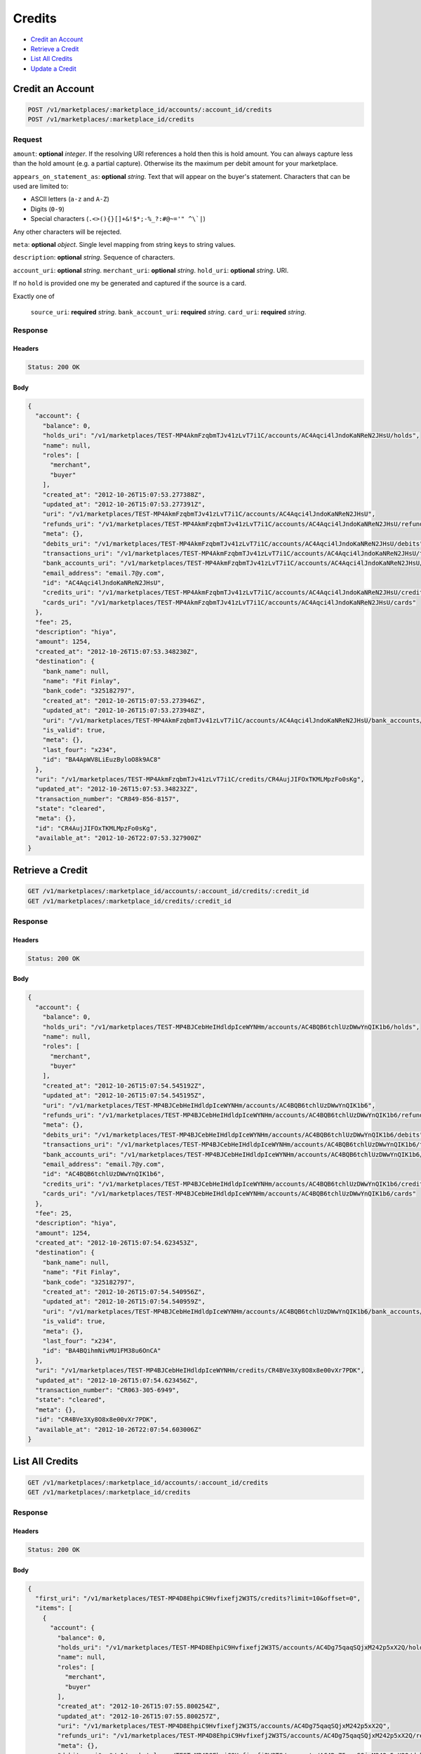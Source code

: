 Credits
=======

- `Credit an Account`_
- `Retrieve a Credit`_
- `List All Credits`_
- `Update a Credit`_

Credit an Account
-----------------

.. code::

    POST /v1/marketplaces/:marketplace_id/accounts/:account_id/credits
    POST /v1/marketplaces/:marketplace_id/credits

Request
~~~~~~~

``amount``: **optional** *integer*. 
If the resolving URI references a hold then this is hold amount. You can
always capture less than the hold amount (e.g. a partial capture).
Otherwise its the maximum per debit amount for your marketplace.

``appears_on_statement_as``: **optional** *string*. 
Text that will appear on the buyer's statement. Characters that can be
used are limited to:

- ASCII letters (``a-z`` and ``A-Z``)
- Digits (``0-9``)
- Special characters (``.<>(){}[]+&!$*;-%_?:#@~='" ^\`|``)

Any other characters will be rejected.

``meta``: **optional** *object*. Single level mapping from string keys to string values.

``description``: **optional** *string*. Sequence of characters.

``account_uri``: **optional** *string*. 
``merchant_uri``: **optional** *string*. 
``hold_uri``: **optional** *string*. 
URI.

If no ``hold`` is provided one my be generated and captured if the
source is a card.

Exactly one of

    ``source_uri``: **required** *string*. 
    ``bank_account_uri``: **required** *string*. 
    ``card_uri``: **required** *string*. 
Response
~~~~~~~~

Headers
^^^^^^^

.. code:: 

    Status: 200 OK

Body
^^^^

.. code:: javascript

    {
      "account": {
        "balance": 0,
        "holds_uri": "/v1/marketplaces/TEST-MP4AkmFzqbmTJv41zLvT7i1C/accounts/AC4Aqci4lJndoKaNReN2JHsU/holds",
        "name": null,
        "roles": [
          "merchant",
          "buyer"
        ],
        "created_at": "2012-10-26T15:07:53.277388Z",
        "updated_at": "2012-10-26T15:07:53.277391Z",
        "uri": "/v1/marketplaces/TEST-MP4AkmFzqbmTJv41zLvT7i1C/accounts/AC4Aqci4lJndoKaNReN2JHsU",
        "refunds_uri": "/v1/marketplaces/TEST-MP4AkmFzqbmTJv41zLvT7i1C/accounts/AC4Aqci4lJndoKaNReN2JHsU/refunds",
        "meta": {},
        "debits_uri": "/v1/marketplaces/TEST-MP4AkmFzqbmTJv41zLvT7i1C/accounts/AC4Aqci4lJndoKaNReN2JHsU/debits",
        "transactions_uri": "/v1/marketplaces/TEST-MP4AkmFzqbmTJv41zLvT7i1C/accounts/AC4Aqci4lJndoKaNReN2JHsU/transactions",
        "bank_accounts_uri": "/v1/marketplaces/TEST-MP4AkmFzqbmTJv41zLvT7i1C/accounts/AC4Aqci4lJndoKaNReN2JHsU/bank_accounts",
        "email_address": "email.7@y.com",
        "id": "AC4Aqci4lJndoKaNReN2JHsU",
        "credits_uri": "/v1/marketplaces/TEST-MP4AkmFzqbmTJv41zLvT7i1C/accounts/AC4Aqci4lJndoKaNReN2JHsU/credits",
        "cards_uri": "/v1/marketplaces/TEST-MP4AkmFzqbmTJv41zLvT7i1C/accounts/AC4Aqci4lJndoKaNReN2JHsU/cards"
      },
      "fee": 25,
      "description": "hiya",
      "amount": 1254,
      "created_at": "2012-10-26T15:07:53.348230Z",
      "destination": {
        "bank_name": null,
        "name": "Fit Finlay",
        "bank_code": "325182797",
        "created_at": "2012-10-26T15:07:53.273946Z",
        "updated_at": "2012-10-26T15:07:53.273948Z",
        "uri": "/v1/marketplaces/TEST-MP4AkmFzqbmTJv41zLvT7i1C/accounts/AC4Aqci4lJndoKaNReN2JHsU/bank_accounts/BA4ApWV8LiEuzByloO8k9AC8",
        "is_valid": true,
        "meta": {},
        "last_four": "x234",
        "id": "BA4ApWV8LiEuzByloO8k9AC8"
      },
      "uri": "/v1/marketplaces/TEST-MP4AkmFzqbmTJv41zLvT7i1C/credits/CR4AujJIFOxTKMLMpzFo0sKg",
      "updated_at": "2012-10-26T15:07:53.348232Z",
      "transaction_number": "CR849-856-8157",
      "state": "cleared",
      "meta": {},
      "id": "CR4AujJIFOxTKMLMpzFo0sKg",
      "available_at": "2012-10-26T22:07:53.327900Z"
    }



Retrieve a Credit
-----------------

.. code::

    GET /v1/marketplaces/:marketplace_id/accounts/:account_id/credits/:credit_id
    GET /v1/marketplaces/:marketplace_id/credits/:credit_id

Response
~~~~~~~~

Headers
^^^^^^^

.. code:: 

    Status: 200 OK

Body
^^^^

.. code:: javascript

    {
      "account": {
        "balance": 0,
        "holds_uri": "/v1/marketplaces/TEST-MP4BJCebHeIHdldpIceWYNHm/accounts/AC4BQB6tchlUzDWwYnQIK1b6/holds",
        "name": null,
        "roles": [
          "merchant",
          "buyer"
        ],
        "created_at": "2012-10-26T15:07:54.545192Z",
        "updated_at": "2012-10-26T15:07:54.545195Z",
        "uri": "/v1/marketplaces/TEST-MP4BJCebHeIHdldpIceWYNHm/accounts/AC4BQB6tchlUzDWwYnQIK1b6",
        "refunds_uri": "/v1/marketplaces/TEST-MP4BJCebHeIHdldpIceWYNHm/accounts/AC4BQB6tchlUzDWwYnQIK1b6/refunds",
        "meta": {},
        "debits_uri": "/v1/marketplaces/TEST-MP4BJCebHeIHdldpIceWYNHm/accounts/AC4BQB6tchlUzDWwYnQIK1b6/debits",
        "transactions_uri": "/v1/marketplaces/TEST-MP4BJCebHeIHdldpIceWYNHm/accounts/AC4BQB6tchlUzDWwYnQIK1b6/transactions",
        "bank_accounts_uri": "/v1/marketplaces/TEST-MP4BJCebHeIHdldpIceWYNHm/accounts/AC4BQB6tchlUzDWwYnQIK1b6/bank_accounts",
        "email_address": "email.7@y.com",
        "id": "AC4BQB6tchlUzDWwYnQIK1b6",
        "credits_uri": "/v1/marketplaces/TEST-MP4BJCebHeIHdldpIceWYNHm/accounts/AC4BQB6tchlUzDWwYnQIK1b6/credits",
        "cards_uri": "/v1/marketplaces/TEST-MP4BJCebHeIHdldpIceWYNHm/accounts/AC4BQB6tchlUzDWwYnQIK1b6/cards"
      },
      "fee": 25,
      "description": "hiya",
      "amount": 1254,
      "created_at": "2012-10-26T15:07:54.623453Z",
      "destination": {
        "bank_name": null,
        "name": "Fit Finlay",
        "bank_code": "325182797",
        "created_at": "2012-10-26T15:07:54.540956Z",
        "updated_at": "2012-10-26T15:07:54.540959Z",
        "uri": "/v1/marketplaces/TEST-MP4BJCebHeIHdldpIceWYNHm/accounts/AC4BQB6tchlUzDWwYnQIK1b6/bank_accounts/BA4BQihmNivMU1FM38u6OnCA",
        "is_valid": true,
        "meta": {},
        "last_four": "x234",
        "id": "BA4BQihmNivMU1FM38u6OnCA"
      },
      "uri": "/v1/marketplaces/TEST-MP4BJCebHeIHdldpIceWYNHm/credits/CR4BVe3Xy8O8x8e00vXr7PDK",
      "updated_at": "2012-10-26T15:07:54.623456Z",
      "transaction_number": "CR063-305-6949",
      "state": "cleared",
      "meta": {},
      "id": "CR4BVe3Xy8O8x8e00vXr7PDK",
      "available_at": "2012-10-26T22:07:54.603006Z"
    }



List All Credits
----------------

.. code::

    GET /v1/marketplaces/:marketplace_id/accounts/:account_id/credits
    GET /v1/marketplaces/:marketplace_id/credits

Response
~~~~~~~~

Headers
^^^^^^^

.. code:: 

    Status: 200 OK

Body
^^^^

.. code:: javascript

    {
      "first_uri": "/v1/marketplaces/TEST-MP4D8EhpiC9Hvfixefj2W3TS/credits?limit=10&offset=0",
      "items": [
        {
          "account": {
            "balance": 0,
            "holds_uri": "/v1/marketplaces/TEST-MP4D8EhpiC9Hvfixefj2W3TS/accounts/AC4Dg75qaqSQjxM242p5xX2Q/holds",
            "name": null,
            "roles": [
              "merchant",
              "buyer"
            ],
            "created_at": "2012-10-26T15:07:55.800254Z",
            "updated_at": "2012-10-26T15:07:55.800257Z",
            "uri": "/v1/marketplaces/TEST-MP4D8EhpiC9Hvfixefj2W3TS/accounts/AC4Dg75qaqSQjxM242p5xX2Q",
            "refunds_uri": "/v1/marketplaces/TEST-MP4D8EhpiC9Hvfixefj2W3TS/accounts/AC4Dg75qaqSQjxM242p5xX2Q/refunds",
            "meta": {},
            "debits_uri": "/v1/marketplaces/TEST-MP4D8EhpiC9Hvfixefj2W3TS/accounts/AC4Dg75qaqSQjxM242p5xX2Q/debits",
            "transactions_uri": "/v1/marketplaces/TEST-MP4D8EhpiC9Hvfixefj2W3TS/accounts/AC4Dg75qaqSQjxM242p5xX2Q/transactions",
            "bank_accounts_uri": "/v1/marketplaces/TEST-MP4D8EhpiC9Hvfixefj2W3TS/accounts/AC4Dg75qaqSQjxM242p5xX2Q/bank_accounts",
            "email_address": "email.7@y.com",
            "id": "AC4Dg75qaqSQjxM242p5xX2Q",
            "credits_uri": "/v1/marketplaces/TEST-MP4D8EhpiC9Hvfixefj2W3TS/accounts/AC4Dg75qaqSQjxM242p5xX2Q/credits",
            "cards_uri": "/v1/marketplaces/TEST-MP4D8EhpiC9Hvfixefj2W3TS/accounts/AC4Dg75qaqSQjxM242p5xX2Q/cards"
          },
          "fee": 25,
          "description": "hiya",
          "amount": 1254,
          "created_at": "2012-10-26T15:07:55.867176Z",
          "destination": {
            "bank_name": null,
            "name": "Fit Finlay",
            "bank_code": "325182797",
            "created_at": "2012-10-26T15:07:55.795864Z",
            "updated_at": "2012-10-26T15:07:55.795867Z",
            "uri": "/v1/marketplaces/TEST-MP4D8EhpiC9Hvfixefj2W3TS/accounts/AC4Dg75qaqSQjxM242p5xX2Q/bank_accounts/BA4DfNNU7skmpFCv42gUgi68",
            "is_valid": true,
            "meta": {},
            "last_four": "x234",
            "id": "BA4DfNNU7skmpFCv42gUgi68"
          },
          "uri": "/v1/marketplaces/TEST-MP4D8EhpiC9Hvfixefj2W3TS/credits/CR4DjGWzczmArjOFnjD9IxG4",
          "updated_at": "2012-10-26T15:07:55.867178Z",
          "transaction_number": "CR176-525-3815",
          "state": "cleared",
          "meta": {},
          "id": "CR4DjGWzczmArjOFnjD9IxG4",
          "available_at": "2012-10-26T22:07:55.844768Z"
        },
        {
          "account": {
            "balance": 0,
            "holds_uri": "/v1/marketplaces/TEST-MP4D8EhpiC9Hvfixefj2W3TS/accounts/AC4Dg75qaqSQjxM242p5xX2Q/holds",
            "name": null,
            "roles": [
              "merchant",
              "buyer"
            ],
            "created_at": "2012-10-26T15:07:55.800254Z",
            "updated_at": "2012-10-26T15:07:55.800257Z",
            "uri": "/v1/marketplaces/TEST-MP4D8EhpiC9Hvfixefj2W3TS/accounts/AC4Dg75qaqSQjxM242p5xX2Q",
            "refunds_uri": "/v1/marketplaces/TEST-MP4D8EhpiC9Hvfixefj2W3TS/accounts/AC4Dg75qaqSQjxM242p5xX2Q/refunds",
            "meta": {},
            "debits_uri": "/v1/marketplaces/TEST-MP4D8EhpiC9Hvfixefj2W3TS/accounts/AC4Dg75qaqSQjxM242p5xX2Q/debits",
            "transactions_uri": "/v1/marketplaces/TEST-MP4D8EhpiC9Hvfixefj2W3TS/accounts/AC4Dg75qaqSQjxM242p5xX2Q/transactions",
            "bank_accounts_uri": "/v1/marketplaces/TEST-MP4D8EhpiC9Hvfixefj2W3TS/accounts/AC4Dg75qaqSQjxM242p5xX2Q/bank_accounts",
            "email_address": "email.7@y.com",
            "id": "AC4Dg75qaqSQjxM242p5xX2Q",
            "credits_uri": "/v1/marketplaces/TEST-MP4D8EhpiC9Hvfixefj2W3TS/accounts/AC4Dg75qaqSQjxM242p5xX2Q/credits",
            "cards_uri": "/v1/marketplaces/TEST-MP4D8EhpiC9Hvfixefj2W3TS/accounts/AC4Dg75qaqSQjxM242p5xX2Q/cards"
          },
          "fee": 25,
          "description": "hiya",
          "amount": 431,
          "created_at": "2012-10-26T15:07:55.867840Z",
          "destination": {
            "bank_name": null,
            "name": "Fit Finlay",
            "bank_code": "325182797",
            "created_at": "2012-10-26T15:07:55.795864Z",
            "updated_at": "2012-10-26T15:07:55.795867Z",
            "uri": "/v1/marketplaces/TEST-MP4D8EhpiC9Hvfixefj2W3TS/accounts/AC4Dg75qaqSQjxM242p5xX2Q/bank_accounts/BA4DfNNU7skmpFCv42gUgi68",
            "is_valid": true,
            "meta": {},
            "last_four": "x234",
            "id": "BA4DfNNU7skmpFCv42gUgi68"
          },
          "uri": "/v1/marketplaces/TEST-MP4D8EhpiC9Hvfixefj2W3TS/credits/CR4DjN5JPWs4LM439T5QlMOM",
          "updated_at": "2012-10-26T15:07:55.867842Z",
          "transaction_number": "CR935-635-0802",
          "state": "cleared",
          "meta": {},
          "id": "CR4DjN5JPWs4LM439T5QlMOM",
          "available_at": "2012-10-26T22:07:55.852014Z"
        }
      ],
      "previous_uri": null,
      "uri": "/v1/marketplaces/TEST-MP4D8EhpiC9Hvfixefj2W3TS/credits?limit=10&offset=0",
      "limit": 10,
      "offset": 0,
      "total": 2,
      "next_uri": null,
      "last_uri": "/v1/marketplaces/TEST-MP4D8EhpiC9Hvfixefj2W3TS/credits?limit=10&offset=0"
    }



Update a Credit
---------------

.. code::

    PUT /v1/marketplaces/:marketplace_id/accounts/:account_id/credits/:credit_id
    PUT /v1/marketplaces/:marketplace_id/credits/:credit_id

Request
~~~~~~~

``description``: **optional** *string*. Sequence of characters.

``meta``: **optional** *object*. Single level mapping from string keys to string values.

Body
^^^^

.. code:: javascript

    {
      "meta": {
        "my-id": "0987654321"
      }
    }

Response
~~~~~~~~

Headers
^^^^^^^

.. code:: 

    Status: 200 OK

Body
^^^^

.. code:: javascript

    {
      "account": {
        "balance": 0,
        "holds_uri": "/v1/marketplaces/TEST-MP4G8Nsc1gvGrASa2QNZEYss/accounts/AC4Geeesulue1ropNcUdAHic/holds",
        "name": null,
        "roles": [
          "merchant",
          "buyer"
        ],
        "created_at": "2012-10-26T15:07:58.440425Z",
        "updated_at": "2012-10-26T15:07:58.440428Z",
        "uri": "/v1/marketplaces/TEST-MP4G8Nsc1gvGrASa2QNZEYss/accounts/AC4Geeesulue1ropNcUdAHic",
        "refunds_uri": "/v1/marketplaces/TEST-MP4G8Nsc1gvGrASa2QNZEYss/accounts/AC4Geeesulue1ropNcUdAHic/refunds",
        "meta": {},
        "debits_uri": "/v1/marketplaces/TEST-MP4G8Nsc1gvGrASa2QNZEYss/accounts/AC4Geeesulue1ropNcUdAHic/debits",
        "transactions_uri": "/v1/marketplaces/TEST-MP4G8Nsc1gvGrASa2QNZEYss/accounts/AC4Geeesulue1ropNcUdAHic/transactions",
        "bank_accounts_uri": "/v1/marketplaces/TEST-MP4G8Nsc1gvGrASa2QNZEYss/accounts/AC4Geeesulue1ropNcUdAHic/bank_accounts",
        "email_address": "email.7@y.com",
        "id": "AC4Geeesulue1ropNcUdAHic",
        "credits_uri": "/v1/marketplaces/TEST-MP4G8Nsc1gvGrASa2QNZEYss/accounts/AC4Geeesulue1ropNcUdAHic/credits",
        "cards_uri": "/v1/marketplaces/TEST-MP4G8Nsc1gvGrASa2QNZEYss/accounts/AC4Geeesulue1ropNcUdAHic/cards"
      },
      "fee": 25,
      "description": "hiya",
      "amount": 1254,
      "created_at": "2012-10-26T15:07:58.518012Z",
      "destination": {
        "bank_name": null,
        "name": "Fit Finlay",
        "bank_code": "325182797",
        "created_at": "2012-10-26T15:07:58.436989Z",
        "updated_at": "2012-10-26T15:07:58.436992Z",
        "uri": "/v1/marketplaces/TEST-MP4G8Nsc1gvGrASa2QNZEYss/accounts/AC4Geeesulue1ropNcUdAHic/bank_accounts/BA4GdZ2MUyqttEh1aXLdqRmY",
        "is_valid": true,
        "meta": {},
        "last_four": "x234",
        "id": "BA4GdZ2MUyqttEh1aXLdqRmY"
      },
      "uri": "/v1/marketplaces/TEST-MP4G8Nsc1gvGrASa2QNZEYss/credits/CR4GiejlxkHKsgO1l9BcOnLS",
      "updated_at": "2012-10-26T15:07:58.574298Z",
      "transaction_number": "CR998-026-8880",
      "state": "cleared",
      "meta": {
        "my-id": "0987654321"
      },
      "id": "CR4GiejlxkHKsgO1l9BcOnLS",
      "available_at": "2012-10-26T22:07:58.489563Z"
    }




